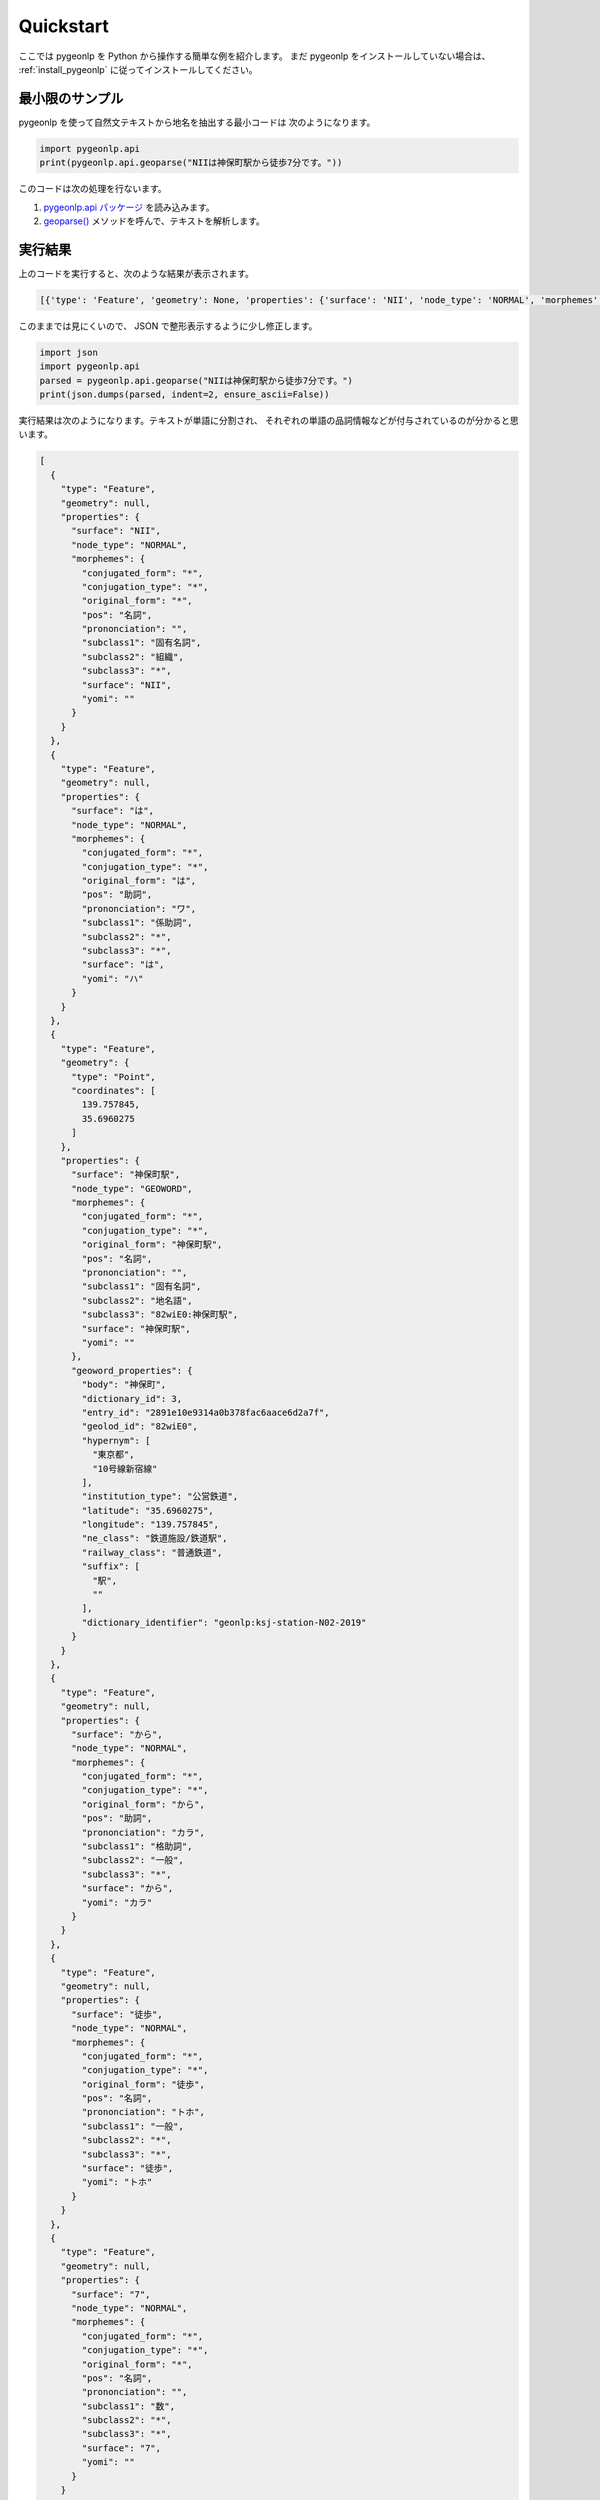 .. _quick_start:

Quickstart
==========

ここでは pygeonlp を Python から操作する簡単な例を紹介します。
まだ pygeonlp をインストールしていない場合は、
:ref:`install_pygeonlp` に従ってインストールしてください。

最小限のサンプル
----------------

pygeonlp を使って自然文テキストから地名を抽出する最小コードは
次のようになります。

.. code-block:: python3

  import pygeonlp.api
  print(pygeonlp.api.geoparse("NIIは神保町駅から徒歩7分です。"))

このコードは次の処理を行ないます。

1. `pygeonlp.api パッケージ <pygeonlp.api.html>`_ を読み込みます。
2. `geoparse() <pygeonlp.api.html#pygeonlp.api.geoparse>`_ メソッドを呼んで、テキストを解析します。

実行結果
--------

上のコードを実行すると、次のような結果が表示されます。

.. code-block:: python3

  [{'type': 'Feature', 'geometry': None, 'properties': {'surface': 'NII', 'node_type': 'NORMAL', 'morphemes': {'conjugated_form': '*', 'conjugation_type': '*', 'original_form': '*', 'pos': '名詞', 'prononciation': '', 'subclass1': '固有名詞', 'subclass2': '組織', 'subclass3': '*', 'surface': 'NII', 'yomi': ''}}}, {'type': 'Feature', 'geometry': None, 'properties': {'surface': 'は', 'node_type': 'NORMAL', 'morphemes': {'conjugated_form': '*', 'conjugation_type': '*', 'original_form': 'は', 'pos': '助詞', 'prononciation': 'ワ', 'subclass1': '係助詞', 'subclass2': '*', 'subclass3': '*', 'surface': 'は', 'yomi': 'ハ'}}}, {'type': 'Feature', 'geometry': {'type': 'Point', 'coordinates': [139.757845, 35.6960275]}, 'properties': {'surface': '神保町駅', 'node_type': 'GEOWORD', 'morphemes': {'conjugated_form': '*', 'conjugation_type': '*', 'original_form': '神保町駅', 'pos': '名詞', 'prononciation': '', 'subclass1': '固有名詞', 'subclass2': '地名語', 'subclass3': '82wiE0:神保町駅', 'surface': '神保町駅', 'yomi': ''}, 'geoword_properties': {'body': '神保町', 'dictionary_id': 3, 'entry_id': '2891e10e9314a0b378fac6aace6d2a7f', 'geolod_id': '82wiE0', 'hypernym': ['東京都', '10号線新宿線'], 'institution_type': '公営鉄道', 'latitude': '35.6960275', 'longitude': '139.757845', 'ne_class': '鉄道施設/鉄道駅', 'railway_class': '普通鉄道', 'suffix': ['駅', ''], 'dictionary_identifier': 'geonlp:ksj-station-N02-2019'}}}, {'type': 'Feature', 'geometry': None, 'properties': {'surface': 'から', 'node_type': 'NORMAL', 'morphemes': {'conjugated_form': '*', 'conjugation_type': '*', 'original_form': 'から', 'pos': '助詞', 'prononciation': 'カラ', 'subclass1': '格助詞', 'subclass2': '一般', 'subclass3': '*', 'surface': 'から', 'yomi': 'カラ'}}}, {'type': 'Feature', 'geometry': None, 'properties': {'surface': '徒歩', 'node_type': 'NORMAL', 'morphemes': {'conjugated_form': '*', 'conjugation_type': '*', 'original_form': '徒歩', 'pos': '名詞', 'prononciation': 'トホ', 'subclass1': '一般', 'subclass2': '*', 'subclass3': '*', 'surface': '徒歩', 'yomi': 'トホ'}}}, {'type': 'Feature', 'geometry': None, 'properties': {'surface': '7', 'node_type': 'NORMAL', 'morphemes': {'conjugated_form': '*', 'conjugation_type': '*', 'original_form': '*', 'pos': '名詞', 'prononciation': '', 'subclass1': '数', 'subclass2': '*', 'subclass3': '*', 'surface': '7', 'yomi': ''}}}, {'type': 'Feature', 'geometry': None, 'properties': {'surface': '分', 'node_type': 'NORMAL', 'morphemes': {'conjugated_form': '*', 'conjugation_type': '*', 'original_form': '分', 'pos': '名詞', 'prononciation': 'フン', 'subclass1': '接尾', 'subclass2': '助数詞', 'subclass3': '*', 'surface': '分', 'yomi': 'フン'}}}, {'type': 'Feature', 'geometry': None, 'properties': {'surface': 'です', 'node_type': 'NORMAL', 'morphemes': {'conjugated_form': '特殊・デス', 'conjugation_type': '基本形', 'original_form': 'です', 'pos': '助動詞', 'prononciation': 'デス', 'subclass1': '*', 'subclass2': '*', 'subclass3': '*', 'surface': 'です', 'yomi': 'デス'}}}, {'type': 'Feature', 'geometry': None, 'properties': {'surface': '。', 'node_type': 'NORMAL', 'morphemes': {'conjugated_form': '*', 'conjugation_type': '*', 'original_form': '。', 'pos': '記号', 'prononciation': '。', 'subclass1': '句点', 'subclass2': '*', 'subclass3': '*', 'surface': '。', 'yomi': '。'}}}]

このままでは見にくいので、 JSON で整形表示するように少し修正します。

.. code-block:: python3

  import json
  import pygeonlp.api
  parsed = pygeonlp.api.geoparse("NIIは神保町駅から徒歩7分です。")
  print(json.dumps(parsed, indent=2, ensure_ascii=False))

実行結果は次のようになります。テキストが単語に分割され、
それぞれの単語の品詞情報などが付与されているのが分かると思います。

.. code-block:: javascript

  [
    {
      "type": "Feature",
      "geometry": null,
      "properties": {
        "surface": "NII",
        "node_type": "NORMAL",
        "morphemes": {
          "conjugated_form": "*",
          "conjugation_type": "*",
          "original_form": "*",
          "pos": "名詞",
          "prononciation": "",
          "subclass1": "固有名詞",
          "subclass2": "組織",
          "subclass3": "*",
          "surface": "NII",
          "yomi": ""
        }
      }
    },
    {
      "type": "Feature",
      "geometry": null,
      "properties": {
        "surface": "は",
        "node_type": "NORMAL",
        "morphemes": {
          "conjugated_form": "*",
          "conjugation_type": "*",
          "original_form": "は",
          "pos": "助詞",
          "prononciation": "ワ",
          "subclass1": "係助詞",
          "subclass2": "*",
          "subclass3": "*",
          "surface": "は",
          "yomi": "ハ"
        }
      }
    },
    {
      "type": "Feature",
      "geometry": {
        "type": "Point",
        "coordinates": [
          139.757845,
          35.6960275
        ]
      },
      "properties": {
        "surface": "神保町駅",
        "node_type": "GEOWORD",
        "morphemes": {
          "conjugated_form": "*",
          "conjugation_type": "*",
          "original_form": "神保町駅",
          "pos": "名詞",
          "prononciation": "",
          "subclass1": "固有名詞",
          "subclass2": "地名語",
          "subclass3": "82wiE0:神保町駅",
          "surface": "神保町駅",
          "yomi": ""
        },
        "geoword_properties": {
          "body": "神保町",
          "dictionary_id": 3,
          "entry_id": "2891e10e9314a0b378fac6aace6d2a7f",
          "geolod_id": "82wiE0",
          "hypernym": [
            "東京都",
            "10号線新宿線"
          ],
          "institution_type": "公営鉄道",
          "latitude": "35.6960275",
          "longitude": "139.757845",
          "ne_class": "鉄道施設/鉄道駅",
          "railway_class": "普通鉄道",
          "suffix": [
            "駅",
            ""
          ],
          "dictionary_identifier": "geonlp:ksj-station-N02-2019"
        }
      }
    },
    {
      "type": "Feature",
      "geometry": null,
      "properties": {
        "surface": "から",
        "node_type": "NORMAL",
        "morphemes": {
          "conjugated_form": "*",
          "conjugation_type": "*",
          "original_form": "から",
          "pos": "助詞",
          "prononciation": "カラ",
          "subclass1": "格助詞",
          "subclass2": "一般",
          "subclass3": "*",
          "surface": "から",
          "yomi": "カラ"
        }
      }
    },
    {
      "type": "Feature",
      "geometry": null,
      "properties": {
        "surface": "徒歩",
        "node_type": "NORMAL",
        "morphemes": {
          "conjugated_form": "*",
          "conjugation_type": "*",
          "original_form": "徒歩",
          "pos": "名詞",
          "prononciation": "トホ",
          "subclass1": "一般",
          "subclass2": "*",
          "subclass3": "*",
          "surface": "徒歩",
          "yomi": "トホ"
        }
      }
    },
    {
      "type": "Feature",
      "geometry": null,
      "properties": {
        "surface": "7",
        "node_type": "NORMAL",
        "morphemes": {
          "conjugated_form": "*",
          "conjugation_type": "*",
          "original_form": "*",
          "pos": "名詞",
          "prononciation": "",
          "subclass1": "数",
          "subclass2": "*",
          "subclass3": "*",
          "surface": "7",
          "yomi": ""
        }
      }
    },
    {
      "type": "Feature",
      "geometry": null,
      "properties": {
        "surface": "分",
        "node_type": "NORMAL",
        "morphemes": {
          "conjugated_form": "*",
          "conjugation_type": "*",
          "original_form": "分",
          "pos": "名詞",
          "prononciation": "フン",
          "subclass1": "接尾",
          "subclass2": "助数詞",
          "subclass3": "*",
          "surface": "分",
          "yomi": "フン"
        }
      }
    },
    {
      "type": "Feature",
      "geometry": null,
      "properties": {
        "surface": "です",
        "node_type": "NORMAL",
        "morphemes": {
          "conjugated_form": "特殊・デス",
          "conjugation_type": "基本形",
          "original_form": "です",
          "pos": "助動詞",
          "prononciation": "デス",
          "subclass1": "*",
          "subclass2": "*",
          "subclass3": "*",
          "surface": "です",
          "yomi": "デス"
        }
      }
    },
    {
      "type": "Feature",
      "geometry": null,
      "properties": {
        "surface": "。",
        "node_type": "NORMAL",
        "morphemes": {
          "conjugated_form": "*",
          "conjugation_type": "*",
          "original_form": "。",
          "pos": "記号",
          "prononciation": "。",
          "subclass1": "句点",
          "subclass2": "*",
          "subclass3": "*",
          "surface": "。",
          "yomi": "。"
        }
      }
    }
  ]

地名語ノード
------------

テキストを単語に分割するのは形態素解析器、または POS Tagger と呼ばれる
ツールに共通の機能です。 pygeonlp は、分割した単語
（またはその組み合わせ）から
地名解析辞書に登録されている地名語を見つけ、経緯度などを付け加える機能を
持っている点が特徴です。

解析結果のうち、 node_type が GEOWORD となっている部分が地名語です。

.. code-block:: javascript

  {
    "type": "Feature",
    "geometry": {
      "type": "Point",
      "coordinates": [
        139.757845,
        35.6960275
      ]
    },
    "properties": {
      "surface": "神保町駅",
      "node_type": "GEOWORD",
      "morphemes": {
        "conjugated_form": "*",
        "conjugation_type": "*",
        "original_form": "神保町駅",
        "pos": "名詞",
        "prononciation": "",
        "subclass1": "固有名詞",
        "subclass2": "地名語",
        "subclass3": "82wiE0:神保町駅",
        "surface": "神保町駅",
        "yomi": ""
      },
      "geoword_properties": {
        "body": "神保町",
        "dictionary_id": 3,
        "entry_id": "2891e10e9314a0b378fac6aace6d2a7f",
        "geolod_id": "82wiE0",
        "hypernym": [
          "東京都",
          "10号線新宿線"
        ],
        "institution_type": "公営鉄道",
        "latitude": "35.6960275",
        "longitude": "139.757845",
        "ne_class": "鉄道施設/鉄道駅",
        "railway_class": "普通鉄道",
        "suffix": [
          "駅",
          ""
        ],
        "dictionary_identifier": "geonlp:ksj-station-N02-2019"
      }
    }
  }

この地名語部分は `GeoJSON <https://geojson.org/>`_ の Feature 形式に
なっていますので、この出力結果をテキストファイルに保存して
GIS アプリケーションで開けば、地図上にプロットすることができます。

簡単にテストしたければ `GeoJSONLint <https://geojsonlint.com/>`_ に
コピーした GeoJSON を貼り付ければ、神保町駅にマーカーが
プロットされることを確認できます。


より高度な使い方
----------------

基本的な pygeonlp の使い方は以上です。

より進んだ使い方を知りたい方は、関連する説明へお進みください。

- 基本辞書セット以外の辞書を追加インストールしたい

  - :ref:`cli_add_dictionary` へ

- `NEologd <https://github.com/neologd/mecab-ipadic-neologd/>`_
  と連携して固有表現の抽出精度を上げたい

  - :ref:`link_neologd` へ

- 住所文字列を住所として解析したい

  - :ref:`link_jageocoder` へ

- 別の場所にある同じ名前の地名が抽出されてしまうのでチューニングしたい

  - :ref:`tune_analysis` へ

- より高度な解析を行うモジュールを開発したい

  - :ref:`advanced_developers` へ

- 抽出したい地名が辞書に載っていないので、独自の地名解析辞書を作りたい

  - `辞書制作者向け資料 <https://geonlp.ex.nii.ac.jp/doc/dic_developers/index.html>`_ へ
